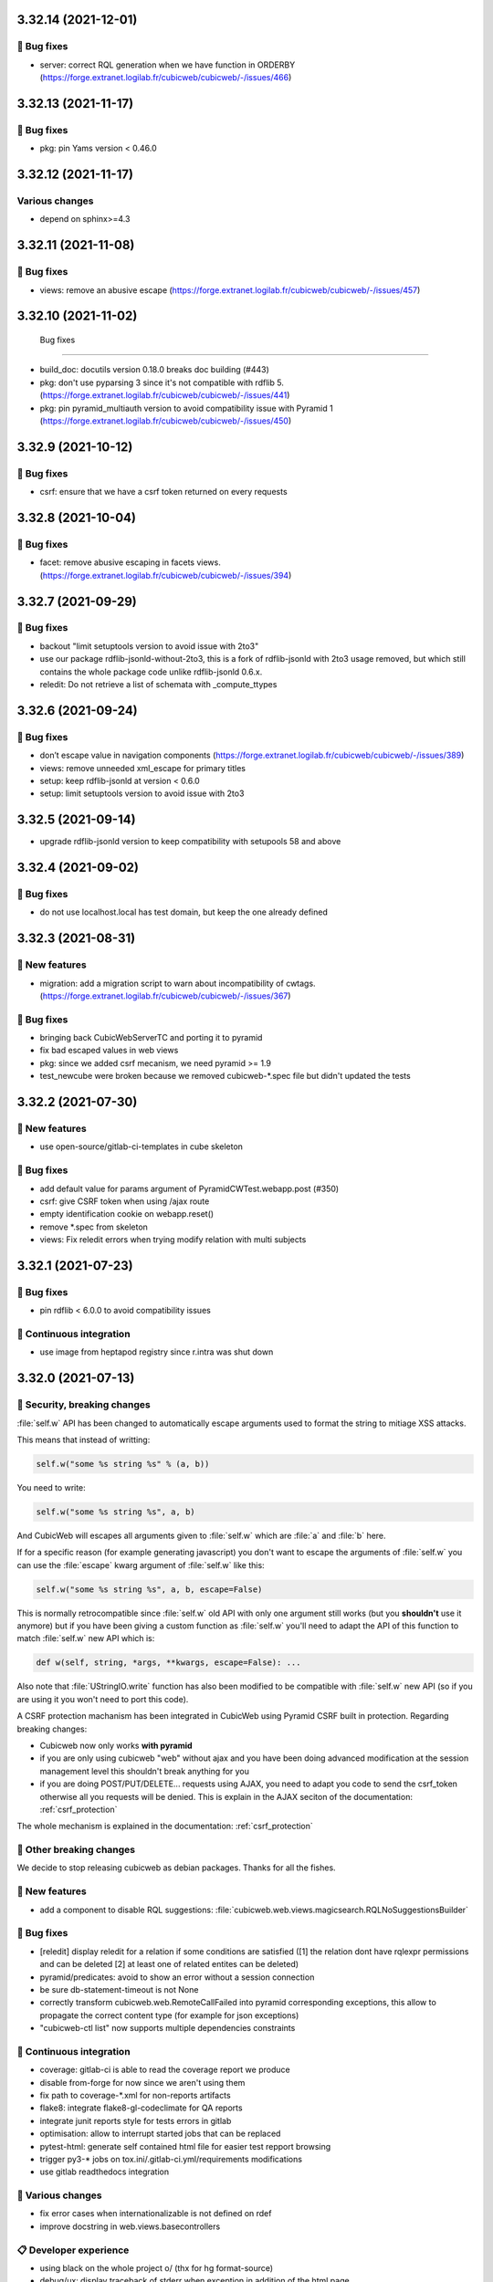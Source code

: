 3.32.14 (2021-12-01)
====================
👷 Bug fixes
-----------

- server: correct RQL generation when we have function in ORDERBY (https://forge.extranet.logilab.fr/cubicweb/cubicweb/-/issues/466)

3.32.13 (2021-11-17)
====================
👷 Bug fixes
-----------

- pkg: pin Yams version < 0.46.0

3.32.12 (2021-11-17)
====================
Various changes
---------------

- depend on sphinx>=4.3

3.32.11 (2021-11-08)
====================
👷 Bug fixes
-----------

- views: remove an abusive escape (https://forge.extranet.logilab.fr/cubicweb/cubicweb/-/issues/457)

3.32.10 (2021-11-02)
====================
 Bug fixes
-----------

- build_doc: docutils version 0.18.0 breaks doc building (#443)
- pkg: don't use pyparsing 3 since it's not compatible with rdflib 5. (https://forge.extranet.logilab.fr/cubicweb/cubicweb/-/issues/441)
- pkg: pin pyramid_multiauth version to avoid compatibility issue with Pyramid 1 (https://forge.extranet.logilab.fr/cubicweb/cubicweb/-/issues/450)

3.32.9 (2021-10-12)
===================
👷 Bug fixes
-----------

- csrf: ensure that we have a csrf token returned on every requests

3.32.8 (2021-10-04)
===================
👷 Bug fixes
-----------

- facet: remove abusive escaping in facets views. (https://forge.extranet.logilab.fr/cubicweb/cubicweb/-/issues/394)

3.32.7 (2021-09-29)
===================
👷 Bug fixes
-----------

- backout "limit setuptools version to avoid issue with 2to3"
- use our package rdflib-jsonld-without-2to3, this is a fork of
  rdflib-jsonld with 2to3 usage removed, but which still
  contains the whole package code unlike rdflib-jsonld 0.6.x.
- reledit: Do not retrieve a list of schemata with _compute_ttypes

3.32.6 (2021-09-24)
===================
👷 Bug fixes
-----------

- don’t escape value in navigation components (https://forge.extranet.logilab.fr/cubicweb/cubicweb/-/issues/389)
- views: remove unneeded xml_escape for primary titles
- setup: keep rdflib-jsonld at version < 0.6.0
- setup: limit setuptools version to avoid issue with 2to3

3.32.5 (2021-09-14)
===================

- upgrade rdflib-jsonld version to keep compatibility with setupools
  58 and above

3.32.4 (2021-09-02)
===================
👷 Bug fixes
-----------

- do not use localhost.local has test domain, but keep the one already defined

3.32.3 (2021-08-31)
===================
🎉 New features
--------------

- migration: add a migration script to warn about incompatibility of cwtags. (https://forge.extranet.logilab.fr/cubicweb/cubicweb/-/issues/367)

👷 Bug fixes
-----------

- bringing back CubicWebServerTC and porting it to pyramid
- fix bad escaped values in web views
- pkg: since we added csrf mecanism, we need pyramid >= 1.9
- test_newcube were broken because we removed cubicweb-*.spec file but didn't updated the tests

3.32.2 (2021-07-30)
===================
🎉 New features
--------------

- use open-source/gitlab-ci-templates in cube skeleton

👷 Bug fixes
-----------

- add default value for params argument of PyramidCWTest.webapp.post (#350)
- csrf: give CSRF token when using /ajax route
- empty identification cookie on webapp.reset()
- remove *.spec from skeleton
- views: Fix reledit errors when trying modify relation with multi subjects

3.32.1 (2021-07-23)
===================
👷 Bug fixes
-----------

- pin rdflib < 6.0.0 to avoid compatibility issues

🤖 Continuous integration
------------------------

- use image from heptapod registry since r.intra was shut down

3.32.0 (2021-07-13)
===================

🔐 Security, breaking changes
----------------------------

:file:`self.w` API has been changed to automatically escape arguments used to format the string to mitiage XSS attacks.

This means that instead of writting:

.. code:: python

    self.w("some %s string %s" % (a, b))

You need to write:

.. code:: python

    self.w("some %s string %s", a, b)

And CubicWeb will escapes all arguments given to :file:`self.w` which are :file:`a` and :file:`b` here.

If for a specific reason (for example generating javascript) you don't want to escape the arguments of :file:`self.w` you can use the :file:`escape` kwarg argument of :file:`self.w` like this:

.. code:: python

    self.w("some %s string %s", a, b, escape=False)

This is normally retrocompatible since :file:`self.w` old API with only one argument still works (but you **shouldn't** use it anymore) but if you have been giving a custom function as :file:`self.w` you'll need to adapt the API of this function to match :file:`self.w` new API which is:

.. code:: python

    def w(self, string, *args, **kwargs, escape=False): ...

Also note that :file:`UStringIO.write` function has also been modified to be compatible with :file:`self.w` new API (so if you are using it you won't need to port this code).

A CSRF protection machanism has been integrated in CubicWeb using Pyramid CSRF built in protection. Regarding breaking changes:

- Cubicweb now only works **with pyramid**
- if you are only using cubicweb "web" without ajax and you have been doing advanced modification at the session management level this shouldn't break anything for you
- if you are doing POST/PUT/DELETE... requests using AJAX, you need to adapt you code to send the csrf_token otherwise all you requests will be denied. This is explain in the AJAX seciton of the documentation: :ref:`csrf_protection`

The whole mechanism is explained in the documentation: :ref:`csrf_protection`

🚧 Other breaking changes
------------------------

We decide to stop releasing cubicweb as debian packages. Thanks for all the fishes.

🎉 New features
--------------

- add a component to disable RQL suggestions: :file:`cubicweb.web.views.magicsearch.RQLNoSuggestionsBuilder`

👷 Bug fixes
-----------

- [reledit] display reledit for a relation if some conditions are satisfied ([1] the relation dont have rqlexpr permissions and can be deleted [2] at least one of related entites can be deleted)
- pyramid/predicates: avoid to show an error without a session connection
- be sure db-statement-timeout is not None
- correctly transform cubicweb.web.RemoteCallFailed into pyramid corresponding exceptions, this allow to propagate the correct content type (for example for json exceptions)
- "cubicweb-ctl list" now supports multiple dependencies constraints

🤖 Continuous integration
------------------------

- coverage: gitlab-ci is able to read the coverage report we produce
- disable from-forge for now since we aren't using them
- fix path to coverage-*.xml for non-reports artifacts
- flake8: integrate flake8-gl-codeclimate for QA reports
- integrate junit reports style for tests errors in gitlab
- optimisation: allow to interrupt started jobs that can be replaced
- pytest-html: generate self contained html file for easier test repport browsing
- trigger py3-* jobs on tox.ini/.gitlab-ci.yml/requirements modifications
- use gitlab readthedocs integration

🤷 Various changes
-----------------

- fix error cases when internationalizable is not defined on rdef
- improve docstring in web.views.basecontrollers

📋 Developer experience
--------------------

- using black on the whole project \o/ (thx for hg format-source)
- debug/ux: display traceback of stderr when exception in addition of the html page
- testing: activate debug mode during testing
- ux: display on stdout the requests made to the server like nginx
- ux: display traceback on stderr on request failure
- ux: logger.info for selected view by ViewController